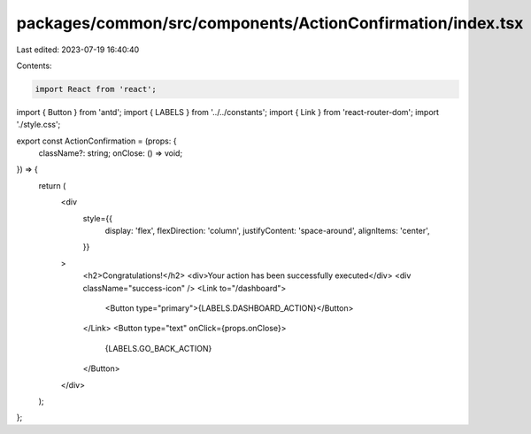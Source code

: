 packages/common/src/components/ActionConfirmation/index.tsx
===========================================================

Last edited: 2023-07-19 16:40:40

Contents:

.. code-block:: tsx

    import React from 'react';
import { Button } from 'antd';
import { LABELS } from '../../constants';
import { Link } from 'react-router-dom';
import './style.css';

export const ActionConfirmation = (props: {
  className?: string;
  onClose: () => void;
}) => {
  return (
    <div
      style={{
        display: 'flex',
        flexDirection: 'column',
        justifyContent: 'space-around',
        alignItems: 'center',
      }}
    >
      <h2>Congratulations!</h2>
      <div>Your action has been successfully executed</div>
      <div className="success-icon" />
      <Link to="/dashboard">
        <Button type="primary">{LABELS.DASHBOARD_ACTION}</Button>
      </Link>
      <Button type="text" onClick={props.onClose}>
        {LABELS.GO_BACK_ACTION}
      </Button>
    </div>
  );
};


